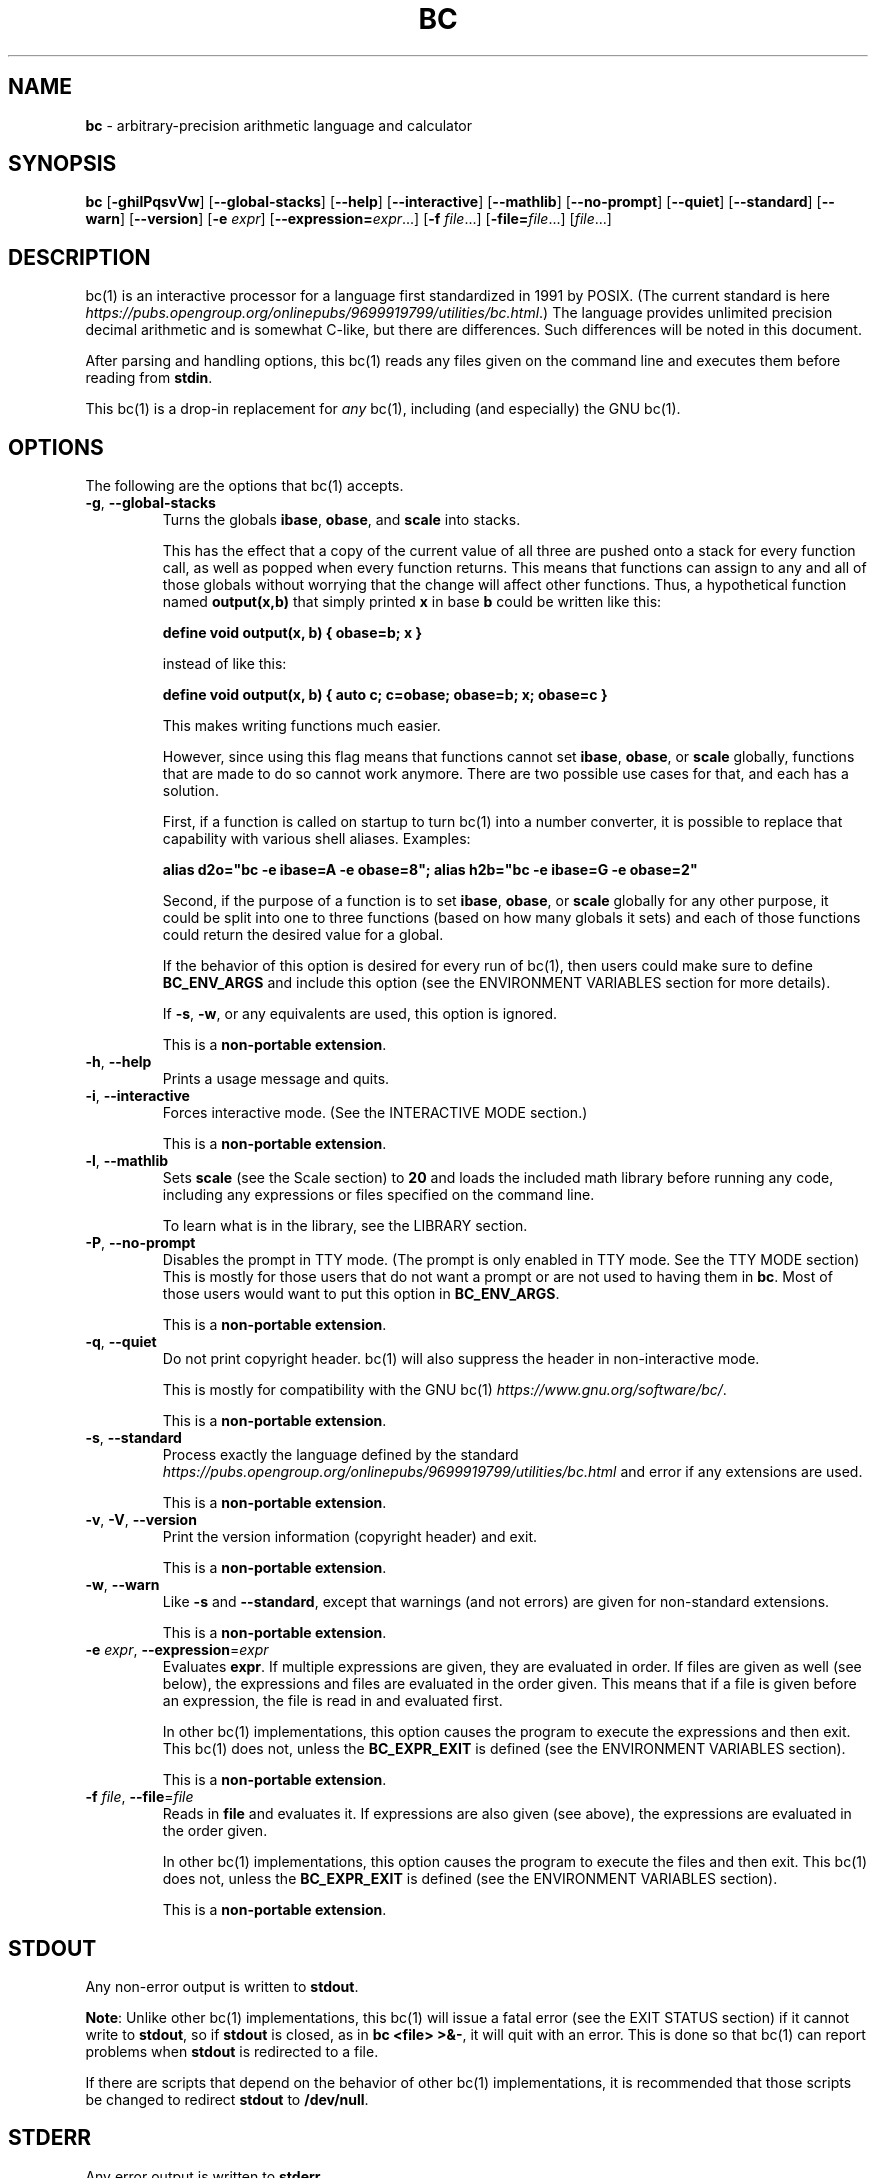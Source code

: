 .\" generated with Ronn/v0.7.3
.\" http://github.com/rtomayko/ronn/tree/0.7.3
.
.TH "BC" "1" "June 2020" "Gavin D. Howard" "General Commands Manual"
.
.SH "NAME"
\fBbc\fR \- arbitrary\-precision arithmetic language and calculator
.
.SH "SYNOPSIS"
\fBbc\fR [\fB\-ghilPqsvVw\fR] [\fB\-\-global\-stacks\fR] [\fB\-\-help\fR] [\fB\-\-interactive\fR] [\fB\-\-mathlib\fR] [\fB\-\-no\-prompt\fR] [\fB\-\-quiet\fR] [\fB\-\-standard\fR] [\fB\-\-warn\fR] [\fB\-\-version\fR] [\fB\-e\fR \fIexpr\fR] [\fB\-\-expression=\fR\fIexpr\fR\.\.\.] [\fB\-f\fR \fIfile\fR\.\.\.] [\fB\-file=\fR\fIfile\fR\.\.\.] [\fIfile\fR\.\.\.]
.
.SH "DESCRIPTION"
bc(1) is an interactive processor for a language first standardized in 1991 by POSIX\. (The current standard is here \fIhttps://pubs\.opengroup\.org/onlinepubs/9699919799/utilities/bc\.html\fR\.) The language provides unlimited precision decimal arithmetic and is somewhat C\-like, but there are differences\. Such differences will be noted in this document\.
.
.P
After parsing and handling options, this bc(1) reads any files given on the command line and executes them before reading from \fBstdin\fR\.
.
.P
This bc(1) is a drop\-in replacement for \fB\fIany\fR\fR bc(1), including (and especially) the GNU bc(1)\.
.
.SH "OPTIONS"
The following are the options that bc(1) accepts\.
.
.TP
\fB\-g\fR, \fB\-\-global\-stacks\fR
Turns the globals \fBibase\fR, \fBobase\fR, and \fBscale\fR into stacks\.
.
.IP
This has the effect that a copy of the current value of all three are pushed onto a stack for every function call, as well as popped when every function returns\. This means that functions can assign to any and all of those globals without worrying that the change will affect other functions\. Thus, a hypothetical function named \fBoutput(x,b)\fR that simply printed \fBx\fR in base \fBb\fR could be written like this:
.
.IP
\fBdefine void output(x, b) { obase=b; x }\fR
.
.IP
instead of like this:
.
.IP
\fBdefine void output(x, b) { auto c; c=obase; obase=b; x; obase=c }\fR
.
.IP
This makes writing functions much easier\.
.
.IP
However, since using this flag means that functions cannot set \fBibase\fR, \fBobase\fR, or \fBscale\fR globally, functions that are made to do so cannot work anymore\. There are two possible use cases for that, and each has a solution\.
.
.IP
First, if a function is called on startup to turn bc(1) into a number converter, it is possible to replace that capability with various shell aliases\. Examples:
.
.IP
\fBalias d2o="bc \-e ibase=A \-e obase=8"; alias h2b="bc \-e ibase=G \-e obase=2"\fR
.
.IP
Second, if the purpose of a function is to set \fBibase\fR, \fBobase\fR, or \fBscale\fR globally for any other purpose, it could be split into one to three functions (based on how many globals it sets) and each of those functions could return the desired value for a global\.
.
.IP
If the behavior of this option is desired for every run of bc(1), then users could make sure to define \fBBC_ENV_ARGS\fR and include this option (see the ENVIRONMENT VARIABLES section for more details)\.
.
.IP
If \fB\-s\fR, \fB\-w\fR, or any equivalents are used, this option is ignored\.
.
.IP
This is a \fBnon\-portable extension\fR\.
.
.TP
\fB\-h\fR, \fB\-\-help\fR
Prints a usage message and quits\.
.
.TP
\fB\-i\fR, \fB\-\-interactive\fR
Forces interactive mode\. (See the INTERACTIVE MODE section\.)
.
.IP
This is a \fBnon\-portable extension\fR\.
.
.TP
\fB\-l\fR, \fB\-\-mathlib\fR
Sets \fBscale\fR (see the Scale section) to \fB20\fR and loads the included math library before running any code, including any expressions or files specified on the command line\.
.
.IP
To learn what is in the library, see the LIBRARY section\.
.
.TP
\fB\-P\fR, \fB\-\-no\-prompt\fR
Disables the prompt in TTY mode\. (The prompt is only enabled in TTY mode\. See the TTY MODE section) This is mostly for those users that do not want a prompt or are not used to having them in \fBbc\fR\. Most of those users would want to put this option in \fBBC_ENV_ARGS\fR\.
.
.IP
This is a \fBnon\-portable extension\fR\.
.
.TP
\fB\-q\fR, \fB\-\-quiet\fR
Do not print copyright header\. bc(1) will also suppress the header in non\-interactive mode\.
.
.IP
This is mostly for compatibility with the GNU bc(1) \fIhttps://www\.gnu\.org/software/bc/\fR\.
.
.IP
This is a \fBnon\-portable extension\fR\.
.
.TP
\fB\-s\fR, \fB\-\-standard\fR
Process exactly the language defined by the standard \fIhttps://pubs\.opengroup\.org/onlinepubs/9699919799/utilities/bc\.html\fR and error if any extensions are used\.
.
.IP
This is a \fBnon\-portable extension\fR\.
.
.TP
\fB\-v\fR, \fB\-V\fR, \fB\-\-version\fR
Print the version information (copyright header) and exit\.
.
.IP
This is a \fBnon\-portable extension\fR\.
.
.TP
\fB\-w\fR, \fB\-\-warn\fR
Like \fB\-s\fR and \fB\-\-standard\fR, except that warnings (and not errors) are given for non\-standard extensions\.
.
.IP
This is a \fBnon\-portable extension\fR\.
.
.TP
\fB\-e\fR \fIexpr\fR, \fB\-\-expression\fR=\fIexpr\fR
Evaluates \fBexpr\fR\. If multiple expressions are given, they are evaluated in order\. If files are given as well (see below), the expressions and files are evaluated in the order given\. This means that if a file is given before an expression, the file is read in and evaluated first\.
.
.IP
In other bc(1) implementations, this option causes the program to execute the expressions and then exit\. This bc(1) does not, unless the \fBBC_EXPR_EXIT\fR is defined (see the ENVIRONMENT VARIABLES section)\.
.
.IP
This is a \fBnon\-portable extension\fR\.
.
.TP
\fB\-f\fR \fIfile\fR, \fB\-\-file\fR=\fIfile\fR
Reads in \fBfile\fR and evaluates it\. If expressions are also given (see above), the expressions are evaluated in the order given\.
.
.IP
In other bc(1) implementations, this option causes the program to execute the files and then exit\. This bc(1) does not, unless the \fBBC_EXPR_EXIT\fR is defined (see the ENVIRONMENT VARIABLES section)\.
.
.IP
This is a \fBnon\-portable extension\fR\.
.
.SH "STDOUT"
Any non\-error output is written to \fBstdout\fR\.
.
.P
\fBNote\fR: Unlike other bc(1) implementations, this bc(1) will issue a fatal error (see the EXIT STATUS section) if it cannot write to \fBstdout\fR, so if \fBstdout\fR is closed, as in \fBbc <file> >&\-\fR, it will quit with an error\. This is done so that bc(1) can report problems when \fBstdout\fR is redirected to a file\.
.
.P
If there are scripts that depend on the behavior of other bc(1) implementations, it is recommended that those scripts be changed to redirect \fBstdout\fR to \fB/dev/null\fR\.
.
.SH "STDERR"
Any error output is written to \fBstderr\fR\.
.
.P
\fBNote\fR: Unlike other bc(1) implementations, this bc(1) will issue a fatal error (see the EXIT STATUS section) if it cannot write to \fBstderr\fR, so if \fBstderr\fR is closed, as in \fBbc <file> 2>&\-\fR, it will quit with an error\. This is done so that bc(1) can report problems when \fBstderr\fR is redirected to a file\.
.
.P
If there are scripts that depend on the behavior of other bc(1) implementations, it is recommended that those scripts be changed to redirect \fBstderr\fR to \fB/dev/null\fR\.
.
.SH "SYNTAX"
The syntax for bc(1) programs is mostly C\-like, with some differences\. This bc(1) follows the POSIX standard \fIhttps://pubs\.opengroup\.org/onlinepubs/9699919799/utilities/bc\.html\fR, which is a much more thorough resource for the language this bc(1) accepts\. This section is meant to be a summary and a listing of all the extensions to the standard \fIhttps://pubs\.opengroup\.org/onlinepubs/9699919799/utilities/bc\.html\fR\.
.
.P
In the sections below, \fBE\fR means expression, \fBS\fR means statement, and \fBI\fR means identifier\.
.
.P
Identifiers (\fBI\fR) start with a lowercase letter and can be followed by any number (up to \fBBC_NAME_MAX\-1\fR) of lowercase letters (\fBa\-z\fR), digits (\fB0\-9\fR), and underscores (\fB_\fR)\. The regex is \fB[a\-z][a\-z0\-9_]*\fR Identifiers with more than one character (letter) are a \fBnon\-portable extension\fR\.
.
.P
\fBibase\fR is a global variable determining how to interpret constant numbers\. It is the "input" base, or the number base used for interpreting input numbers\. \fBibase\fR is initially \fB10\fR\. If the \fB\-s\fR (\fB\-\-standard\fR) and \fB\-w\fR (\fB\-\-warn\fR) flags were not given on the command line, the max allowable value for \fBibase\fR is \fB36\fR\. Otherwise, it is \fB16\fR\. The min allowable value for \fBibase\fR is \fB2\fR\. The max allowable value for \fBibase\fR can be queried in bc(1) programs with the \fBmaxibase()\fR built\-in function\.
.
.P
\fBobase\fR is a global variable determining how to output results\. It is the "output" base, or the number base used for outputting numbers\. \fBobase\fR is initially \fB10\fR\. The max allowable value for \fBobase\fR is \fBBC_BASE_MAX\fR and can be queried in bc(1) programs with the \fBmaxobase()\fR built\-in function\. The min allowable value for \fBobase\fR is \fB2\fR\.
.
.P
The \fBscale\fR of an expression is the number of digits in the result of the expression right of the decimal point, and \fBscale\fR is a global variable that sets the precision of any operations, with exceptions\. \fBscale\fR is initially \fB0\fR\. \fBscale\fR cannot be negative\. The max allowable value for \fBscale\fR is \fBBC_SCALE_MAX\fR and can be queried in bc(1) programs with the \fBmaxscale()\fR built\-in function\.
.
.P
bc(1) has both \fBglobal\fR variables and \fBlocal\fR variables\. All \fBlocal\fR variables are local to the function; they are parameters or are introduced in the \fBauto\fR list of a function (see FUNCTIONS)\. If a variable is accessed which is not a parameter or in the \fBauto\fR list, it is assumed to be \fBglobal\fR\. If a parent function has a \fBlocal\fR variable version of a variable that a child function considers \fBglobal\fR, the value of that \fBglobal\fR variable in the child function is the value of the variable in the parent function, not the value of the actual \fBglobal\fR variable\.
.
.P
All of the above applies to arrays as well\.
.
.P
The value of a statement that is an expression (i\.e\., any of the \fINamed Expressions\fR or \fIOperands\fR) is printed unless the lowest precedence operator is an \fI\fBassignment\fR\fR operator \fB\fIand\fR\fR the expression is not surrounded by parentheses\.
.
.P
The value that is printed is also assigned to the special variable \fBlast\fR\. A single dot (\fB\.\fR) may also be used as a synonym for \fBlast\fR\. These are \fBnon\-portable extensions\fR\.
.
.P
Either semicolons or newlines may separate statements\.
.
.SS "Comments"
There are two kinds of comments:
.
.IP "1." 4
Block comments are enclosed in \fB/*\fR and \fB*/\fR\.
.
.IP "2." 4
Line comments go from \fB#\fR until, and not including, the next newline\. This is a \fBnon\-portable extension\fR\.
.
.IP "" 0
.
.P
 \fI\fR
.
.SS "Named Expressions"
The following are named expressions in bc(1):
.
.IP "1." 4
Variables: \fBI\fR
.
.IP "2." 4
Array Elements: \fBI[E]\fR
.
.IP "3." 4
\fBibase\fR
.
.IP "4." 4
\fBobase\fR
.
.IP "5." 4
\fBscale\fR
.
.IP "6." 4
\fBlast\fR or a single dot (\fB\.\fR)
.
.IP "" 0
.
.P
Number 6 is a \fBnon\-portable extension\fR\.
.
.P
Variables and arrays do not interfere; users can have arrays named the same as variables\. This also applies to functions (see the FUNCTIONS section), so a user can have a variable, array, and function that all have the same name, and they will not shadow each other\.
.
.P
Named expressions are required as the operand of \fI\fBincrement\fR/\fBdecrement\fR operators\fR and as the left side of \fI\fBassignment\fR operators\fR\.
.
.P
 \fI\fR
.
.SS "Operands"
The following are valid operands in bc(1):
.
.IP "1." 4
Numbers (see \fINumbers\fR below)\.
.
.IP "2." 4
Array indices (\fBI[E]\fR)\.
.
.IP "3." 4
\fB(E)\fR: The value of \fBE\fR (used to change precedence)\.
.
.IP "4." 4
\fBsqrt(E)\fR: The square root of \fBE\fR\. \fBE\fR must be non\-negative\.
.
.IP "5." 4
\fBlength(E)\fR: The number of significant decimal digits in \fBE\fR\.
.
.IP "6." 4
\fBlength(I[])\fR: The number of elements in the array \fBI\fR\. This is a \fBnon\-portable extension\fR\.
.
.IP "7." 4
\fBscale(E)\fR: The \fBscale\fR of \fBE\fR\.
.
.IP "8." 4
\fBabs(E)\fR: The absolute value of \fBE\fR\. This is a \fBnon\-portable extension\fR\.
.
.IP "9." 4
\fBI()\fR, \fBI(E)\fR, \fBI(E, E)\fR, and so on, where \fBI\fR is an identifier for a non\-\fIvoid function\fR\. The \fBE\fR parameters may also be arrays, which will automatically be turned into \fIarray references\fR if the corresponding parameter is an array reference\.
.
.IP "10." 4
\fBread()\fR: Reads a line from \fBstdin\fR and uses that as an expression\. The result of that expression is the result of the \fBread()\fR operand\. This is a \fBnon\-portable extension\fR\.
.
.IP "11." 4
\fBmaxibase()\fR: The max allowable \fBibase\fR\. This is a \fBnon\-portable extension\fR\.
.
.IP "12." 4
\fBmaxobase()\fR: The max allowable \fBobase\fR\. This is a \fBnon\-portable extension\fR\.
.
.IP "13." 4
\fBmaxscale()\fR: The max allowable \fBscale\fR\. This is a \fBnon\-portable extension\fR\.
.
.IP "" 0
.
.P
 \fI\fR
.
.SS "Numbers"
Numbers are strings made up of digits, uppercase letters, and at most \fB1\fR period for a radix\. Numbers can have up to \fBBC_NUM_MAX\fR digits\. Uppercase letters equal \fB9\fR + their position in the alphabet (i\.e\., \fBA\fR equals \fB10\fR, or \fB9 + 1\fR)\. If a digit or letter makes no sense with the current value of \fBibase\fR, they are set to the value of the highest valid digit in \fBibase\fR\.
.
.P
Single\-character numbers (i\.e\., \fBA\fR) take the value that they would have if they were valid digits, regardless of the value of \fBibase\fR\. This means that \fBA\fR always equals decimal \fB10\fR and \fBZ\fR always equals decimal \fB35\fR\.
.
.SS "Operators"
The following arithmetic and logical operators can be used\. They are listed in order of decreasing precedence\. Operators in the same group have the same precedence\.
.
.TP
\fB++\fR \fB\-\-\fR
Type: Prefix and Postfix
.
.IP
Associativity: None
.
.IP
Description: \fBincrement\fR, \fBdecrement\fR
.
.TP
\fB\-\fR \fB!\fR
Type: Prefix
.
.IP
Associativity: None
.
.IP
Description: \fBnegation\fR, \fBboolean not\fR
.
.TP
\fB^\fR
Type: Binary
.
.IP
Associativity: Right
.
.IP
Description: \fBpower\fR
.
.TP
\fB*\fR \fB/\fR \fB%\fR
Type: Binary
.
.IP
Associativity: Left
.
.IP
Description: \fBmultiply\fR, \fBdivide\fR, \fBmodulus\fR
.
.TP
\fB+\fR \fB\-\fR
Type: Binary
.
.IP
Associativity: Left
.
.IP
Description: \fBadd\fR, \fBsubtract\fR
.
.TP
\fB=\fR \fB+=\fR \fB\-=\fR \fB*=\fR \fB/=\fR \fB%=\fR \fB^=\fR
Type: Binary
.
.IP
Associativity: Right
.
.IP
Description: \fBassignment\fR
.
.TP
\fB==\fR \fB<=\fR \fB>=\fR \fB!=\fR \fB<\fR \fB>\fR
Type: Binary
.
.IP
Associativity: Left
.
.IP
Description: \fBrelational\fR
.
.TP
\fB&&\fR
Type: Binary
.
.IP
Associativity: Left
.
.IP
Description: \fBboolean and\fR
.
.TP
\fB||\fR
Type: Binary
.
.IP
Associativity: Left
.
.IP
Description: \fBboolean or\fR
.
.P
The operators will be described in more detail below\.
.
.P
 \fI\fR
.
.TP
\fB++\fR \fB\-\-\fR
The prefix and postfix \fBincrement\fR and \fBdecrement\fR operators behave exactly like they would in C\. They require a \fInamed expression\fR as an operand\.
.
.IP
The prefix versions of these operators are more efficient; use them where possible\.
.
.TP
\fB\-\fR
The \fBnegation\fR operator returns \fB0\fR if a user attempts to negate any expression with the value \fB0\fR\. Otherwise, a copy of the expression with its sign flipped is returned\.
.
.TP
\fB!\fR
The \fBboolean not\fR operator returns \fB1\fR if the expression is \fB0\fR, or \fB0\fR otherwise\.
.
.IP
This is a \fBnon\-portable extension\fR\.
.
.TP
\fB^\fR
The \fBpower\fR operator (not the \fBexclusive or\fR operator, as it would be in C) takes two expressions and raises the first to the power of the value of the second\.
.
.IP
The second expression must be an integer (no \fBscale\fR), and if it is negative, the first value must be non\-zero\.
.
.TP
\fB*\fR
The \fBmultiply\fR operator takes two expressions, multiplies them, and returns the product\. If \fBa\fR is the \fBscale\fR of the first expression and \fBb\fR is the \fBscale\fR of the second expression, the scale of the result is equal to \fBmin(a+b,max(scale,a,b))\fR where \fBmin\fR and \fBmax\fR return the obvious values\.
.
.TP
\fB/\fR
The \fBdivide\fR operator takes two expressions, divides them, and returns the quotient\. The scale of the result shall be the value of \fBscale\fR\.
.
.IP
The second expression must be non\-zero\.
.
.TP
\fB%\fR
The \fBmodulus\fR operator takes two expressions, \fBa\fR and \fBb\fR, and evaluates them by 1) Computing \fBa/b\fR to current \fBscale\fR and 2) Using the result of step 1 to calculate \fBa\-(a/b)*b\fR to scale \fBmax(scale+scale(b),scale(a))\fR\.
.
.IP
The second expression must be non\-zero\.
.
.TP
\fB+\fR
The \fBadd\fR operator takes two expressions, \fBa\fR and \fBb\fR, and returns the sum, with a \fBscale\fR equal to the max of the \fBscale\fRs of \fBa\fR and \fBb\fR\.
.
.TP
\fB\-\fR
The \fBsubtract\fR operator takes two expressions, \fBa\fR and \fBb\fR, and returns the difference, with a \fBscale\fR equal to the max of the \fBscale\fRs of \fBa\fR and \fBb\fR\.
.
.P
 \fI\fR
.
.TP
\fB=\fR \fB+=\fR \fB\-=\fR \fB*=\fR \fB/=\fR \fB%=\fR \fB^=\fR
The \fBassignment\fR operators take two expressions, \fBa\fR and \fBb\fR where \fBa\fR is a \fInamed expression\fR\.
.
.IP
For \fB=\fR, \fBb\fR is copied and the result is assigned to \fBa\fR\. For all others, \fBa\fR and \fBb\fR are applied as operands to the corresponding arithmetic operator and the result is assigned to \fBa\fR\.
.
.TP
\fB==\fR \fB<=\fR \fB>=\fR \fB!=\fR \fB<\fR \fB>\fR
The \fBrelational\fR operators compare two expressions, \fBa\fR and \fBb\fR, and if the relation holds, according to C language semantics, the result is \fB1\fR\. Otherwise, it is \fB0\fR\.
.
.IP
Note that unlike in C, these operators have a lower precedence than the \fBassignment\fR operators, which means that \fBa=b>c\fR is interpreted as \fB(a=b)>c\fR\.
.
.IP
Also, unlike the standard \fIhttps://pubs\.opengroup\.org/onlinepubs/9699919799/utilities/bc\.html\fR requires, these operators can appear anywhere any other expressions can be used\. This allowance is a \fBnon\-portable extension\fR\.
.
.TP
\fB&&\fR
The \fBboolean and\fR operator takes two expressions and returns \fB1\fR if both expressions are non\-zero, \fB0\fR otherwise\.
.
.IP
This is \fB\fInot\fR\fR a short\-circuit operator\.
.
.IP
This is a \fBnon\-portable extension\fR\.
.
.TP
\fB||\fR
The \fBboolean or\fR operator takes two expressions and returns \fB1\fR if one of the expressions is non\-zero, \fB0\fR otherwise\.
.
.IP
This is \fB\fInot\fR\fR a short\-circuit operator\.
.
.IP
This is a \fBnon\-portable extension\fR\.
.
.SS "Statements"
The following items are statements:
.
.IP "1." 4
\fBE\fR
.
.IP "2." 4
\fB{\fR \fBS\fR \fB;\fR \.\.\. \fB;\fR \fBS\fR \fB}\fR
.
.IP "3." 4
\fBif\fR \fB(\fR \fBE\fR \fB)\fR \fBS\fR
.
.IP "4." 4
\fBif\fR \fB(\fR \fBE\fR \fB)\fR \fBS\fR \fBelse\fR \fBS\fR
.
.IP "5." 4
\fBwhile\fR \fB(\fR \fBE\fR \fB)\fR \fBS\fR
.
.IP "6." 4
\fBfor\fR \fB(\fR \fBE\fR \fB;\fR \fBE\fR \fB;\fR \fBE\fR \fB)\fR \fBS\fR
.
.IP "7." 4
An empty statement
.
.IP "8." 4
\fBbreak\fR
.
.IP "9." 4
\fBcontinue\fR
.
.IP "10." 4
\fBquit\fR
.
.IP "11." 4
\fBhalt\fR
.
.IP "12." 4
\fBlimits\fR
.
.IP "13." 4
A string of characters, enclosed in double quotes
.
.IP "14." 4
\fBprint\fR \fBE\fR \fB,\fR \.\.\. \fB,\fR \fBE\fR
.
.IP "15." 4
\fBI()\fR, \fBI(E)\fR, \fBI(E, E)\fR, and so on, where \fBI\fR is an identifier for a \fIvoid function\fR\. The \fBE\fR parameters may also be arrays, which will automatically be turned into \fIarray references\fR if the corresponding parameter is an array reference\.
.
.IP "" 0
.
.P
Numbers 4, 9, 11, 12, 14, and 15 are \fBnon\-portable extensions\fR\.
.
.P
Also, as a \fBnon\-portable extension\fR, any or all of the expressions in the header of a for loop may be omitted\. If the condition (second expression) is omitted, it is assumed to be a constant \fB1\fR\.
.
.P
The \fBbreak\fR statement causes a loop to stop iterating and resume execution immediately following a loop\. This is only allowed in loops\.
.
.P
The \fBcontinue\fR statement causes a loop iteration to stop early and returns to the start of the loop, including testing the loop condition\. This is only allowed in loops\.
.
.P
The \fBif\fR \fBelse\fR statement does the same thing as in C\.
.
.P
The \fBquit\fR statement causes bc(1) to quit, even if it is on a branch that will not be executed (it is a compile\-time command)\.
.
.P
The \fBhalt\fR statement causes bc(1) to quit, if it is executed\. (Unlike \fBquit\fR if it is on a branch of an \fBif\fR statement that is not executed, bc(1) does not quit\.)
.
.P
The \fBlimits\fR statement prints the limits that this bc(1) is subject to\. This is like the \fBquit\fR statement in that it is a compile\-time command\.
.
.P
An expression by itself is evaluated and printed, followed by a newline\.
.
.SS "Print Statement"
The "expressions" in a \fBprint\fR statement may also be strings\. If they are, there are backslash escape sequences that are interpreted specially\. What those sequences are, and what they cause to be printed, are shown below:
.
.TP
\fB\ea\fR
\fB\ea\fR
.
.TP
\fB\eb\fR
\fB\eb\fR
.
.TP
\fB\e\e\fR
\fB\e\fR
.
.TP
\fB\ee\fR
\fB\e\fR
.
.TP
\fB\ef\fR
\fB\ef\fR
.
.TP
\fB\en\fR
\fB\en\fR
.
.TP
\fB\eq\fR
\fB"\fR
.
.TP
\fB\er\fR
\fB\er\fR
.
.TP
\fB\et\fR
\fB\et\fR
.
.P
Any other character following a backslash causes the backslash and character to be printed as\-is\.
.
.P
Any non\-string expression in a print statement shall be assigned to \fBlast\fR, like any other expression that is printed\.
.
.SS "Order of Evaluation"
All expressions in a statment are evaluated left to right, except as necessary to maintain order of operations\. This means, for example, that in the expression \fBi = 0; a[i++] = i++\fR, the first (or 0th) element of \fBa\fR is set to \fB1\fR, and \fBi\fR is equal to \fB2\fR at the end of the expression\.
.
.P
This includes function arguments\. Thus, this means that in the expression \fBi = 0; x(i++, i++)\fR, the first argument passed to \fBx()\fR is \fB0\fR, and the second argument is \fB1\fR, while \fBi\fR is equal to \fB2\fR before the function starts executing\.
.
.SH "FUNCTIONS"
Function definitions are as follows:
.
.IP "" 4
.
.nf

define I(I,\.\.\.,I){
    auto I,\.\.\.,I
    S;\.\.\.;S
    return(E)
}
.
.fi
.
.IP "" 0
.
.P
Any \fBI\fR in the parameter list or \fBauto\fR list may be replaced with \fBI[]\fR to make a parameter or \fBauto\fR var an array, and any \fBI\fR in the parameter list may be replaced with \fB*I[]\fR to make a parameter an array reference\. Callers of functions that take array references should not put an asterisk in the call; they must be called with just \fBI[]\fR like normal array parameters and will be automatically converted into references\.
.
.P
As a \fBnon\-portable extension\fR, the opening brace of a \fBdefine\fR statement may appear on the next line\.
.
.P
The return statement may also be in the following forms:
.
.IP "1." 4
\fBreturn\fR
.
.IP "2." 4
\fBreturn\fR \fB(\fR \fB)\fR
.
.IP "3." 4
\fBreturn\fR \fBE\fR
.
.IP "" 0
.
.P
The first two, or not specifying a \fBreturn\fR statement, is equivalent to \fBreturn (0)\fR, unless the function is a \fIvoid function\fR\.
.
.P
 \fI\fR
.
.SS "Void Functions"
Functions can also be void functions, defined as follows:
.
.IP "" 4
.
.nf

define void I(I,\.\.\.,I){
    auto I,\.\.\.,I
    S;\.\.\.;S
    return
}
.
.fi
.
.IP "" 0
.
.P
They can only be used as standalone expressions, where such an expression would be printed alone, except in a print statement\.
.
.P
Void functions can only use the first two \fBreturn\fR statements listed above\. They can also omit the return statement entirely\.
.
.P
The word \fBvoid\fR is not treated as a keyword; it is still possible to have variables, arrays, and functions named \fBvoid\fR\. The word \fBvoid\fR is only treated specially right after the \fBdefine\fR keyword\.
.
.P
This is a \fBnon\-portable extension\fR\.
.
.P
 \fI\fR
.
.SS "Array References"
For any array in the parameter list, if the array is declared in the form
.
.IP "" 4
.
.nf

*I[]
.
.fi
.
.IP "" 0
.
.P
it is a \fBreference\fR\. Any changes to the array in the function are reflected, when the function returns, to the array that was passed in\.
.
.P
Other than this, all function arguments are passed by value\.
.
.P
This is a \fBnon\-portable extension\fR\.
.
.SH "LIBRARY"
All of the functions below are available when the \fB\-l\fR or \fB\-\-mathlib\fR command\-line flags are given\.
.
.P
 \fI\fR
.
.SS "Standard Library"
The standard \fIhttps://pubs\.opengroup\.org/onlinepubs/9699919799/utilities/bc\.html\fR defines the following functions for the math library:
.
.TP
\fBs(x)\fR
Returns the sine of \fBx\fR, which is assumed to be in radians\.
.
.IP
This is a \fItranscendental function\fR\.
.
.TP
\fBc(x)\fR
Returns the cosine of \fBx\fR, which is assumed to be in radians\.
.
.IP
This is a \fItranscendental function\fR\.
.
.TP
\fBa(x)\fR
Returns the arctangent of \fBx\fR, in radians\.
.
.IP
This is a \fItranscendental function\fR\.
.
.TP
\fBl(x)\fR
Returns the natural logarithm of \fBx\fR\.
.
.IP
This is a \fItranscendental function\fR\.
.
.TP
\fBe(x)\fR
Returns the mathematical constant \fBe\fR raised to the power of \fBx\fR\.
.
.IP
This is a \fItranscendental function\fR\.
.
.TP
\fBj(x, n)\fR
Returns the bessel integer order \fBn\fR (truncated) of \fBx\fR\.
.
.IP
This is a \fItranscendental function\fR\.
.
.P
 \fI\fR
.
.SS "Transcendental Functions"
All transcendental functions can return slightly inaccurate results (up to 1 ULP \fIhttps://en\.wikipedia\.org/wiki/Unit_in_the_last_place\fR)\. This is unavoidable, and this article \fIhttps://people\.eecs\.berkeley\.edu/~wkahan/LOG10HAF\.TXT\fR explains why it is impossible and unnecessary to calculate exact results for the transcendental functions\.
.
.P
Because of the possible inaccuracy, I recommend that users call those functions with the precision (\fBscale\fR) set to at least 1 higher than is necessary\. If exact results are \fIabsolutely\fR required, users can double the precision (\fBscale\fR) and then truncate\.
.
.P
The transcendental functions in the standard math library are:
.
.IP "\(bu" 4
\fBs(x)\fR
.
.IP "\(bu" 4
\fBc(x)\fR
.
.IP "\(bu" 4
\fBa(x)\fR
.
.IP "\(bu" 4
\fBl(x)\fR
.
.IP "\(bu" 4
\fBe(x)\fR
.
.IP "\(bu" 4
\fBj(x, n)\fR
.
.IP "" 0
.
.SH "RESET"
When bc(1) encounters an error or a signal that it has a non\-default handler for, it resets\. This means that several things happen\.
.
.P
First, any functions that are executing are stopped and popped off the stack\. The behavior is not unlike that of exceptions in programming languages\. Then the execution point is set so that any code waiting to execute (after all functions returned) is skipped\.
.
.P
Thus, when bc(1) resets, it skips any remaining code waiting to be executed\. Then, if it is interactive mode, and the error was not a fatal error (see the EXIT STATUS section), it asks for more input; otherwise, it exits with the appropriate return code\.
.
.P
Note that this reset behavior is different from the GNU bc(1), which attempts to start executing the statement right after the one that caused an error\.
.
.SH "PERFORMANCE"
Most bc(1) implementations use \fBchar\fR types to calculate the value of \fB1\fR decimal digit at a time, but that can be slow\. This bc(1) does something different\.
.
.P
It uses large integers to calculate more than \fB1\fR decimal digit at a time\. If built in a environment where \fBBC_LONG_BIT\fR (see the LIMITS section) is \fB64\fR, then each integer has \fB9\fR decimal digits\. If built in an environment where \fBBC_LONG_BIT\fR is \fB32\fR then each integer has \fB4\fR decimal digits\. This value (the number of decimal digits per large integer) is called \fBBC_BASE_DIGS\fR\.
.
.P
In addition, this bc(1) uses an even larger integer for overflow checking\. This integer type depends on the value of \fBBC_LONG_BIT\fR, but is always at least twice as large as the integer type used to store digits\.
.
.SH "LIMITS"
The following are the limits on bc(1):
.
.TP
\fBBC_LONG_BIT\fR
The number of bits in the \fBlong\fR type in the environment where bc(1) was built\. This determines how many decimal digits can be stored in a single large integer (see the PERFORMANCE section)\.
.
.TP
\fBBC_BASE_DIGS\fR
The number of decimal digits per large integer (see the PERFORMANCE section)\. Depends on \fBBC_LONG_BIT\fR\.
.
.TP
\fBBC_BASE_POW\fR
The max decimal number that each large integer can store (see \fBBC_BASE_DIGS\fR) plus \fB1\fR\. Depends on \fBBC_BASE_DIGS\fR\.
.
.TP
\fBBC_OVERFLOW_MAX\fR
The max number that the overflow type (see the PERFORMANCE section) can hold\. Depends on \fBBC_LONG_BIT\fR\.
.
.TP
\fBBC_BASE_MAX\fR
The maximum output base\. Set at \fBBC_BASE_POW\fR\.
.
.TP
\fBBC_DIM_MAX\fR
The maximum size of arrays\. Set at \fBSIZE_MAX\-1\fR\.
.
.TP
\fBBC_SCALE_MAX\fR
The maximum \fBscale\fR\. Set at \fBBC_OVERFLOW_MAX\-1\fR\.
.
.TP
\fBBC_STRING_MAX\fR
The maximum length of strings\. Set at \fBBC_OVERFLOW_MAX\-1\fR\.
.
.TP
\fBBC_NAME_MAX\fR
The maximum length of identifiers\. Set at \fBBC_OVERFLOW_MAX\-1\fR\.
.
.TP
\fBBC_NUM_MAX\fR
The maximum length of a number (in decimal digits), which includes digits after the decimal point\. Set at \fBBC_OVERFLOW_MAX\-1\fR\.
.
.TP
Exponent
The maximum allowable exponent (positive or negative)\. Set at \fBBC_OVERFLOW_MAX\fR\.
.
.TP
Number of vars
The maximum number of vars/arrays\. Set at \fBSIZE_MAX\-1\fR\.
.
.P
Actual values can be queried with the \fBlimits\fR statement\.
.
.P
These limits are meant to be effectively non\-existent; the limits are so large (at least on 64\-bit machines) that there should not be any point at which they become a problem\. In fact, memory should be exhausted before these limits should be hit\.
.
.SH "ENVIRONMENT VARIABLES"
bc(1) recognizes the following environment variables:
.
.TP
\fBPOSIXLY_CORRECT\fR
If this variable exists (no matter the contents), bc(1) behaves as if the \fB\-s\fR option was given\.
.
.TP
\fBBC_ENV_ARGS\fR
This is another way to give command\-line arguments to bc(1)\. They should be in the same format as all other command\-line arguments\. These are always processed first, so any files given in \fBBC_ENV_ARGS\fR will be processed before arguments and files given on the command\-line\. This gives the user the ability to set up "standard" options and files to be used at every invocation\. The most useful thing for such files to contain would be useful functions that the user might want every time bc(1) runs\.
.
.IP
The code that parses \fBBC_ENV_ARGS\fR will correctly handle quoted arguments, but it does not understand escape sequences\. For example, the string \fB"/home/gavin/some bc file\.bc"\fR will be correctly parsed, but the string \fB"/home/gavin/some \e"bc\e" file\.bc"\fR will include the backslashes\.
.
.IP
The quote parsing will handle either kind of quotes, \fB'\fR or \fB"\fR\. Thus, if you have a file with any number of single quotes in the name, you can use double quotes as the outside quotes, as in \fB"some \'bc\' file\.bc"\fR, and vice versa if you have a file with double quotes\. However, handling a file with both kinds of quotes in \fBBC_ENV_ARGS\fR is not supported due to the complexity of the parsing, though such files are still supported on the command\-line where the parsing is done by the shell\.
.
.TP
\fBBC_LINE_LENGTH\fR
If this environment variable exists and contains an integer that is greater than \fB1\fR and is less than \fBUINT16_MAX\fR (\fB2^16\-1\fR), bc(1) will output lines to that length, including the backslash (\fB\e\fR)\. The default line length is \fB70\fR\.
.
.TP
\fBBC_EXPR_EXIT\fR
If this variable exists (no matter the contents), bc(1) will exit immediately after executing expressions and files given by the \fB\-e\fR and/or \fB\-f\fR command\-line options (and any equivalents)\.
.
.SH "EXIT STATUS"
bc(1) returns the following exit statuses:
.
.TP
\fB0\fR
No error\.
.
.TP
\fB1\fR
A math error occurred\. This follows standard practice of using \fB1\fR for expected errors, since math errors will happen in the process of normal execution\.
.
.IP
Math errors include divide by \fB0\fR, taking the square root of a negative number, attempting to convert a negative number to a hardware integer, overflow when converting a number to a hardware integer, and attempting to use a non\-integer where an integer is required\.
.
.IP
Converting to a hardware integer happens for the second operand of the power (\fB^\fR) operator and the corresponding assignment operator\.
.
.TP
\fB2\fR
A parse error occurred\.
.
.IP
Parse errors include unexpected \fBEOF\fR, using an invalid character, failing to find the end of a string or comment, using a token where it is invalid, giving an invalid expression, giving an invalid print statement, giving an invalid function definition, attempting to assign to an expression that is not a \fInamed expression\fR, giving an invalid \fBauto\fR list, having a duplicate \fBauto\fR/function parameter, failing to find the end of a code block, attempting to return a value from a \fBvoid\fR function, attempting to use a variable as a reference, and using any extensions when the option \fB\-s\fR or any equivalents were given\.
.
.TP
\fB3\fR
A runtime error occurred\.
.
.IP
Runtime errors include assigning an invalid number to \fBibase\fR, \fBobase\fR, or \fBscale\fR; give a bad expression to a \fBread()\fR call, calling \fBread()\fR inside of a \fBread()\fR call, type errors, passing the wrong number of parameters to functions, attempting to call an undefined function, and attempting to use a \fBvoid\fR function call as a value in an expression\.
.
.TP
\fB4\fR
A fatal error occurred\.
.
.IP
Fatal errors include memory allocation errors, I/O errors, failing to open files, attempting to use files that do not have only ASCII characters (bc(1) only accepts ASCII characters), attempting to open a directory as a file, and giving invalid command\-line options\.
.
.P
The exit status \fB4\fR is special; when a fatal error occurs, bc(1) always exits and returns \fB4\fR, no matter what mode bc(1) is in\.
.
.P
The other statuses will only be returned when bc(1) is not in interactive mode (see the INTERACTIVE MODE section), since bc(1) resets its state (see the RESET section) and accepts more input when one of those errors occurs in interactive mode\. This is also the case when interactive mode is forced by the \fB\-i\fR flag or \fB\-\-interactive\fR option\.
.
.P
These exit statuses allow bc(1) to be used in shell scripting with error checking, and its normal behavior can be forced by using the \fB\-i\fR flag or \fB\-\-interactive\fR option\.
.
.SH "INTERACTIVE MODE"
Per the standard \fIhttps://pubs\.opengroup\.org/onlinepubs/9699919799/utilities/bc\.html\fR, bc(1) has an interactive mode and a non\-interactive mode\. Interactive mode is turned on automatically when both \fBstdin\fR and \fBstdout\fR are hooked to a terminal, but the \fB\-i\fR flag and \fB\-\-interactive\fR option can turn it on in other cases\.
.
.P
In interactive mode, bc(1) attempts to recover from errors (see the RESET section), and in normal execution, flushes \fBstdout\fR as soon as execution is done for the current input\.
.
.SH "TTY MODE"
If \fBstdin\fR, \fBstdout\fR, and \fBstderr\fR are all connected to a TTY, bc(1) turns on "TTY mode\."
.
.P
TTY mode is required for history to be enabled (see the COMMAND LINE HISTORY section)\. It is also required to enable special handling for \fBSIGINT\fR signals\.
.
.P
The prompt is enabled in TTY mode\.
.
.P
TTY mode is different from interactive mode because interactive mode is required in the bc(1) specification \fIhttps://pubs\.opengroup\.org/onlinepubs/9699919799/utilities/bc\.html\fR, and interactive mode requires only \fBstdin\fR and \fBstdout\fR to be connected to a terminal\.
.
.SH "SIGNAL HANDLING"
Sending a \fBSIGINT\fR will cause bc(1) to stop execution of the current input\. If bc(1) is in TTY mode (see the TTY MODE section), it will reset (see the RESET section)\. Otherwise, it will clean up and exit\.
.
.P
Note that "current input" can mean one of two things\. If bc(1) is processing input from \fBstdin\fR in TTY mode, it will ask for more input\. If bc(1) is processing input from a file in TTY mode, it will stop processing the file and start processing the next file, if one exists, or ask for input from \fBstdin\fR if no other file exists\.
.
.P
This means that if a \fBSIGINT\fR is sent to bc(1) as it is executing a file, it can seem as though bc(1) did not respond to the signal since it will immediately start executing the next file\. This is by design; most files that users execute when interacting with bc(1) have function definitions, which are quick to parse\. If a file takes a long time to execute, there may be a bug in that file\. The rest of the files could still be executed without problem, allowing the user to continue\.
.
.P
\fBSIGTERM\fR and \fBSIGQUIT\fR cause bc(1) to clean up and exit, and it uses the default handler for all other signals\. The one exception is \fBSIGHUP\fR, if bc(1) was built with history support; in that case, when bc(1) is in TTY mode, a \fBSIGHUP\fR will cause bc(1) to clean up and exit\.
.
.SH "COMMAND LINE HISTORY"
bc(1) supports interactive command\-line editing\. If bc(1) is in TTY mode (see the TTY MODE section), history is enabled\. Previous lines can be recalled and edited with the arrow keys\.
.
.P
\fBNote\fR: tabs are converted to 8 spaces\.
.
.SH "LOCALES"
This bc(1) ships with support for adding error messages for different locales and thus, supports \fBLC_MESSAGES\fR\.
.
.SH "SEE ALSO"
dc(1)
.
.SH "STANDARDS"
bc(1) is compliant with the IEEE Std 1003\.1\-2017 (“POSIX\.1\-2017”) \fIhttps://pubs\.opengroup\.org/onlinepubs/9699919799/utilities/bc\.html\fR specification\. The flags \fB\-efghiqsvVw\fR, all long options, and the extensions noted above are extensions to that specification\.
.
.P
Note that the specification explicitly says that bc(1) only accepts numbers that use a period (\fB\.\fR) as a radix point, regardless of the value of \fBLC_NUMERIC\fR\.
.
.P
This bc(1) supports error messages for different locales, and thus, it supports \fBLC_MESSAGES\fR\.
.
.SH "AUTHOR"
This bc(1) was made from scratch by Gavin D\. Howard\.
.
.SH "BUGS"
None are known\. Report bugs at https://git\.yzena\.com/gavin/bc\.

